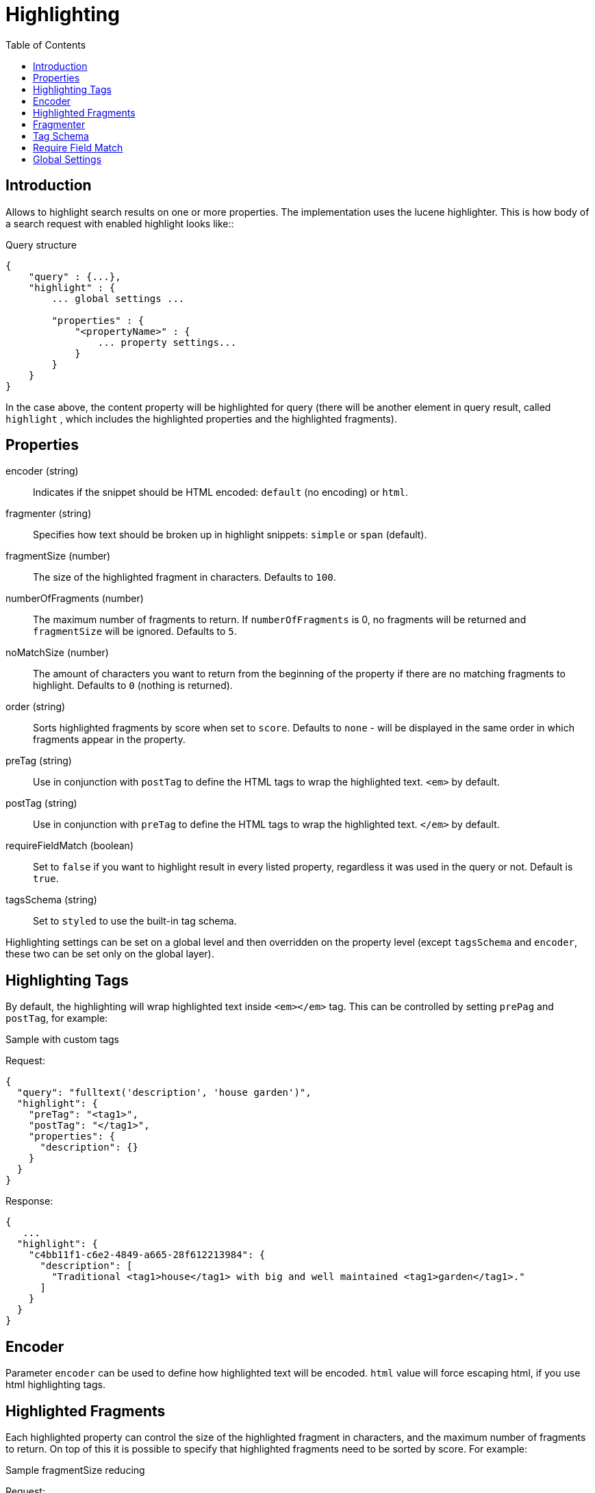 = Highlighting
:toc: right
:imagesdir: images


== Introduction

Allows to highlight search results on one or more properties. The implementation uses the lucene highlighter.
This is how body of a search request with enabled highlight looks like::

.Query structure
[source,json]
----
{
    "query" : {...},
    "highlight" : {
        ... global settings ...

        "properties" : {
            "<propertyName>" : {
                ... property settings...
            }
        }
    }
}
----
In the case above, the content property will be highlighted for query (there will be another element in query result, called `highlight`
, which includes the highlighted properties and the highlighted fragments).

== Properties

encoder (string)::
Indicates if the snippet should be HTML encoded: `default` (no encoding) or `html`.

fragmenter (string)::
Specifies how text should be broken up in highlight snippets: `simple` or `span` (default).

fragmentSize (number)::
The size of the highlighted fragment in characters. Defaults to `100`.

numberOfFragments (number)::
The maximum number of fragments to return. If `numberOfFragments` is 0, no fragments will be returned
and `fragmentSize` will be ignored.
Defaults to `5`.

noMatchSize (number)::
The amount of characters you want to return from the beginning of the property if there are no matching fragments to highlight. Defaults to `0` (nothing is returned).

order (string)::
Sorts highlighted fragments by score when set to `score`. Defaults to `none` - will be displayed in the same order in which fragments appear in the property.

preTag (string)::
Use in conjunction with `postTag` to define the HTML tags to wrap the highlighted text. `<em>` by default.

postTag (string)::
Use in conjunction with `preTag` to define the HTML tags to wrap the highlighted text. `</em>` by default.

requireFieldMatch (boolean)::
Set to `false` if you want to highlight result in every listed property, regardless it was used in the query or not. Default is `true`.

tagsSchema (string)::
Set to `styled` to use the built-in tag schema.

Highlighting settings can be set on a global level and then overridden on the property level
(except `tagsSchema` and `encoder`, these two can be set only on the global layer).

== Highlighting Tags

By default, the highlighting will wrap highlighted text inside `<em></em>` tag. This can be controlled by setting `prePag` and `postTag`, for example:

.Sample with custom tags

Request:
[source,json]
----
{
  "query": "fulltext('description', 'house garden')",
  "highlight": {
    "preTag": "<tag1>",
    "postTag": "</tag1>",
    "properties": {
      "description": {}
    }
  }
}
----

Response:
[source,json]
----
{
   ...
  "highlight": {
    "c4bb11f1-c6e2-4849-a665-28f612213984": {
      "description": [
        "Traditional <tag1>house</tag1> with big and well maintained <tag1>garden</tag1>."
      ]
    }
  }
}
----



== Encoder

Parameter `encoder` can be used to define how highlighted text will be encoded. `html` value will force escaping html, if you use html highlighting tags.

== Highlighted Fragments

Each highlighted property can control the size of the highlighted fragment in characters, and the maximum number of fragments to return.
On top of this it is possible to specify that highlighted fragments need to be sorted by score.
For example:

.Sample fragmentSize reducing

Request:
[source,json]
----
{
  query: "fulltext('description', 'house garden big')",
  highlight: {
    properties: {
      "description": {
        fragmentSize: 15,
        numberOfFragments: 2
      }
    }
  }
}
----

Response:
[source,json]
----
{
    ...
  "highlight": {
    "c4bb11f1-c6e2-4849-a665-28f612213984": {
      "description": [
        " <em>house</em> with <em>big</em>",
        " maintained <em>garden</em>."
      ]
    }
  }
}

----


If `number_of_fragments` is set to 0 then no fragments are produced, instead the entire content of the property is returned, and of course it is highlighted.

== Fragmenter

You can choose between `simple` (default) and `span` fragmenters:

.Simple Fragmenter

Request:
[source,json]
----
{
  query: "fulltext('description', 'house garden')",
  highlight: {
    fragmentSize : 15,
    fragmenter: "simple",
    properties: {
      "description": {}
    }
  }
}
----

Response:
[source,json]
----
{
    ...
  "highlight": {
    "9922a270-f881-4bf8-be35-189e9a72a4f1": {
      "description": [
        "Traditional <em>house</em> with big and well maintained <em>garden</em>."
      ]
    }
  }
}

----

.Span Fragmenter

Request:
[source,json]
----
{
  query: "fulltext('description', 'house garden')",
  highlight: {
    fragmentSize : 15,
    fragmenter: "span",
    properties: {
      "description": {}
    }
  }
}
----

Response:
[source,json]
----
{
    ...
  "highlight": {
    "9922a270-f881-4bf8-be35-189e9a72a4f1": {
      "description": [
        " maintained <em>garden</em>.",
        " <em>house</em> with big"
      ]
    }
  }
}


----

== Tag Schema

There are also built in "tag" schemas, currently with one single schema called `styled` with the following tags:

[source,json]
----
<em class="hlt1">, <em class="hlt2">, <em class="hlt3">,
<em class="hlt4">, <em class="hlt5">, <em class="hlt6">,
<em class="hlt7">, <em class="hlt8">, <em class="hlt9">,
<em class="hlt10">
----

== Require Field Match

`requireFieldMatch` can be set to `false` which will cause any property to be highlighted regardless of whether its value matches the query. The default behaviour is `true`, meaning that only properties that match the query will be highlighted.

.Sample with disabled `requireFieldMatch` property

Request:
[source,json]
----
{
  query: "fulltext('anyOtherProperty', 'house')",
  highlight: {
    requireFieldMatch: false,
    properties: {
      "description": {}
    }
  }
}
----

Response:
[source,json]
----
{
    ...
  "highlight": {
    "c4bb11f1-c6e2-4849-a665-28f612213984": {
      "description": [
        "Traditional <em>house</em> with big and well maintained garden."
      ]
    }
  }
}
----


== Global Settings

Highlighting settings can be set on a global level and then overridden on the property level.

.Sample global properties overridden for each property
[source,json]
----
{
    "query" : {...},
    "highlight" : {
        "numberOfFragments" : 3,
        "fragmentSize" : 150,
        "order": "none",
        "properties" : {
            "displayName" : { "numberOfFragments" : 0 },
            "description" : { "preTags" : ["<tag1>"], "postTags" : ["</tag1>"] },
            "data.address" : { "numberOfFragments" : 5, "order" : "score" }
        }
    }
}
----










